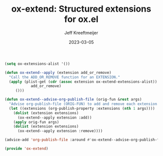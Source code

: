 :PROPERTIES:
:ID:       A79F5CC6-2E10-47CC-86A3-7C4CE73B015C
:ROAM_ALIASES: ox-extend
:END:
#+title: ox-extend: Structured extensions for ox.el
#+author: Jeff Kreeftmeijer
#+date: 2023-03-05

#+begin_src emacs-lisp :tangle ox-extend.el :exports none
  ;;; ox-extend.el --- Structured extensions for ox.el

  ;;; Commentary:

  ;; ox-extend.el adds :extensions to org-publish-project-alist.
  ;;
  ;; Each extension registers itself in ox-extensions-alist with a
  ;; function to add and remove it. In org-publish-project-alist, the
  ;; :extensions key holds a list of enabled extensions for that
  ;; specific publishing project.
  ;;
  ;; The enabled extensions are added before org-publish-file, and
  ;; removed immediately after.

  ;;; Code:
#+end_src

#+headers: :tangle ox-extend.el
#+begin_src emacs-lisp
  (setq ox-extensions-alist '())

  (defun ox-extend--apply (extension add_or_remove)
    "Call the ADD_OR_REMOVE function for an EXTENSION."
    (apply (plist-get (cdr (assoc extension ox-extend-extensions-alist))
		      add_or_remove)
	   ()))

  (defun ox-extend--advise-org-publish-file (orig-fun &rest args)
    "Advise org-publish-file (ORIG-FUN) to add and remove each extension contained in ARGS."
    (let ((extensions (org-publish-property :extensions (nth 1 args))))
      (dolist (extension extensions)
        (ox-extend--apply extension :add))
      (apply orig-fun args)
      (dolist (extension extensions)
        (ox-extend--apply extension :remove))))

  (advice-add 'org-publish-file :around #'ox-extend--advise-org-publish-file)

  (provide 'ox-extend)
#+end_src

#+begin_src emacs-lisp :tangle ox-extend.el :exports none
  ;;; ox-extend.el ends here
#+end_src

* :noexport:
** DONE Print message based on :extensions option in =org-publish-project-alist=

#+headers: :dir /tmp/ox-extend
#+headers: :mkdirp yes
#+headers: :prologue (write-file "/tmp/ox-extend/file.org")
#+headers: :eval nil
#+begin_src emacs-lisp
  (setq org-publish-project-alist '((
				     "test"
				     :base-directory "/tmp/ox-extend"
				     :publishing-function org-html-publish-to-html
				     :publishing-directory "/tmp/ox-extend/dist")))

				     (org-publish-project "test")
#+end_src

#+RESULTS:

- =org-publish-project=
- =org-publish=
- =org-publish-projects=
- =org-publish-file=

#+begin_src emacs-lisp
  (defun ox-extend--advise-org-publish-file (orig-fun &rest args)
    (let ((extensions (org-publish-property :extensions (nth 1 args))))
      (message "ENABLE EXTENSIONS")
      (dolist (extension extensions) (message extension))
      (apply orig-fun args)
      (message "DISABLE EXTENSIONS")
      (dolist (extension extensions) (message extension))))

  (advice-add 'org-publish-file :around #'ox-extend--advise-org-publish-file)

  (setq org-publish-project-alist '((
				     "test"
				     :base-directory "/tmp/ox-extend"
				     :publishing-function org-html-publish-to-html
				     :publishing-directory "/tmp/ox-extend/dist"
				     :extensions ("foo"))))

  (org-publish-project "test")
#+end_src

#+RESULTS:

** DONE Figure out API for extensions

Include [[id:E3C80822-0C30-42EC-9D9E-CD36B35A3D96][ox-html-git-mtime]]:

#+begin_src emacs-lisp
  (defun ox-html-git-mtime--add ()
    (message "ADD ox-html-git-mtime"))

  (defun ox-html-git-mtime--remove ()
    (message "REMOVE ox-html-git-mtime"))

  (defun ox-extend--advise-org-publish-file (orig-fun &rest args)
    (let ((extensions (org-publish-property :extensions (nth 1 args))))
      (dolist (extension extensions)
	(apply (intern (concat extension "--add")) ()))
      (apply orig-fun args)
      (dolist (extension extensions)
	(apply (intern (concat extension "--remove")) ()))))

  (advice-add 'org-publish-file :around #'ox-extend--advise-org-publish-file)

  (setq org-publish-project-alist '((
				     "test"
				     :base-directory "/tmp/ox-extend"
				     :publishing-function org-html-publish-to-html
				     :publishing-directory "/tmp/ox-extend/dist"
				     :extensions ("ox-html-git-mtime"))))

  (org-publish-project "test")
#+end_src

#+RESULTS:

** DONE Add ext to list

#+begin_src emacs-lisp
  (setq ox-extensions-alist '((
			       'ox-html-git-mtime
			       :add ox-html-git-mtime--add
			       :remove ox-html-git-mtime--remove
			       )))

  (defun ox-html-git-mtime--add ()
    (message "ADD ox-html-git-mtime"))

  (defun ox-html-git-mtime--remove ()
    (message "REMOVE ox-html-git-mtime"))

  (defun ox-extend--advise-org-publish-file (orig-fun &rest args)
    (let ((extensions (org-publish-property :extensions (nth 1 args))))
      (dolist (extension extensions)
	(message "ADD")
	(apply (plist-get (cdr (assoc extension ox-extensions-alist)) :add) ())
	(message "/ADD"))
      (apply orig-fun args)
      (dolist (extension extensions)
	(message "REMOVE")
	(apply (plist-get (cdr (assoc extension ox-extensions-alist)) :remove) ())
	(message "/REMOVE"))
	)))
					  ;(apply (intern (concat extension "--remove")) ()))))

  (advice-add 'org-publish-file :around #'ox-extend--advise-org-publish-file)

  (setq org-publish-project-alist '((
				     "test"
				     :base-directory "/tmp/ox-extend"
				     :publishing-function org-html-publish-to-html
				     :publishing-directory "/tmp/ox-extend/dist"
				     :extensions ('ox-html-git-mtime))))

  (org-publish-project "test")
#+end_src

#+RESULTS:

#+begin_src emacs-lisp
  (setq  list '((foo (:add ox-html-git-mtime--add))))

  (cdr (assoc :add (cdr (assoc 'foo list))))
#+end_src 

#+begin_src emacs-lisp
  (setq ox-extensions-alist '((
			       ox-html-git-mtime
				:add ox-html-git-mtime--add
				:remove ox-html-git-mtime--remove
  )))

  (listp ox-extensions-alist)

  ;(debug (cdr (assoc 'ox-html-git-mtime ox-extensions-alist)))
  ;(debug (plist-get (cdr (assoc 'ox-html-git-mtime ox-extensions-alist)) :add))
  (apply (plist-get (cdr (assoc 'ox-html-git-mtime ox-extensions-alist)) :add) ())
#+end_src 

#+RESULTS:
: ADD ox-html-git-mtime

** DONE use lambdas or advise function refs

#+begin_src emacs-lisp
  (setq ox-extensions-alist '(('ox-html-git-mtime
			       :add (lambda () (message "Add ox-html-git-mtime"))
			       :remove (lambda () (message "Remove ox-html-git-mtime")))))

  (defun ox-extend--advise-org-publish-file (orig-fun &rest args)
    (let ((extensions (org-publish-property :extensions (nth 1 args))))
      (dolist (extension extensions)
	(apply (plist-get (cdr (assoc extension ox-extensions-alist)) :add) ())
      (apply orig-fun args)
      (dolist (extension extensions)
	(apply (plist-get (cdr (assoc extension ox-extensions-alist)) :remove) ()))))

  (advice-add 'org-publish-file :around #'ox-extend--advise-org-publish-file)

  (setq org-publish-project-alist '((
				     "test"
				     :base-directory "/tmp/ox-extend"
				     :publishing-function org-html-publish-to-html
				     :publishing-directory "/tmp/ox-extend/dist"
				     :extensions ('ox-html-git-mtime))))

  (org-publish-project "test")
#+end_src

** DONE Add to extensions list

#+begin_src emacs-lisp
  (setq ox-extensions-alist '())

  (defun ox-extend--advise-org-publish-file (orig-fun &rest args)
    (let ((extensions (org-publish-property :extensions (nth 1 args))))
      (dolist (extension extensions)
	(apply (plist-get (cdr (assoc extension ox-extensions-alist)) :add) ())
	(apply orig-fun args)
	(dolist (extension extensions)
	  (apply (plist-get (cdr (assoc extension ox-extensions-alist)) :remove) ())))))

  (advice-add 'org-publish-file :around #'ox-extend--advise-org-publish-file)

  (add-to-list 'ox-extensions-alist '('ox-html-git-mtime
				      :add (lambda () (message "Add ox-html-git-mtime"))
				      :remove (lambda () (message "Remove ox-html-git-mtime"))))

  (setq org-publish-project-alist '((
				     "test"
				     :base-directory "/tmp/ox-extend"
				     :publishing-function org-html-publish-to-html
				     :publishing-directory "/tmp/ox-extend/dist"
				     :extensions ('ox-html-git-mtime))))

  (org-publish-project "test")
#+end_src

#+RESULTS:

#+begin_src emacs-lisp
  '(ox-html-git-mtime
		       :add (lambda () (message "Add ox-html-git-mtime"))
		       :remove (lambda () (message "Remove ox-html-git-mtime")))
#+end_src

#+RESULTS:
| ox-html-git-mtime | :add | (lambda nil (message Add ox-html-git-mtime)) | :remove | (lambda nil (message Remove ox-html-git-mtime)) |


** DONE cleanup

#+begin_src emacs-lisp
  ; --- ox-extensions

  (setq ox-extensions-alist '())

  (defun ox-extend--apply (extension add_or_remove)
    (apply (plist-get (cdr (assoc extension ox-extensions-alist))
		      add_or_remove)
	   ()))

  (defun ox-extend--advise-org-publish-file (orig-fun &rest args)
    (let ((extensions (org-publish-property :extensions (nth 1 args))))
      (dolist (extension extensions)
	(ox-extend--apply extension :add))
      (apply orig-fun args)
      (dolist (extension extensions)
	(ox-extend--apply extension :remove))))

  (advice-add 'org-publish-file :around #'ox-extend--advise-org-publish-file)

  ; --- ox-html-git-mtime

  (add-to-list 'ox-extensions-alist '('ox-html-git-mtime
				      :add (lambda () (message "Add ox-html-git-mtime"))
				      :remove (lambda () (message "Remove ox-html-git-mtime"))))

  ; --- project

  (setq org-publish-project-alist '(("test"
				     :base-directory "/tmp/ox-extend"
				     :publishing-function org-html-publish-to-html
				     :publishing-directory "/tmp/ox-extend/dist"
				     :extensions ('ox-html-git-mtime))))

  (org-publish-project "test")
#+end_src

#+RESULTS:
